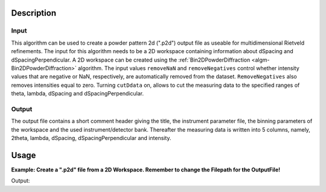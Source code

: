 .. algorithm::

.. summary::

.. relatedalgorithms::

.. properties::

Description
-----------

Input
#####

This algorithm can be used to create a powder pattern 2d (".p2d") output file as useable for 
multidimensional Rietveld refinements. 
The input for this algorithm needs to be a 2D workspace containing information about dSpacing and 
dSpacingPerpendicular. A 2D workspace can be created using the :ref:`Bin2DPowderDiffraction
<algm-Bin2DPowderDiffraction>` algorithm. 
The input values ``removeNaN`` and ``removeNegatives`` control whether intensity values that are negative 
or NaN, respectively, are automatically removed from the dataset. 
``RemoveNegatives`` also removes intensities equal to zero.
Turning ``cutDdata`` on, allows to cut the measuring data to the specified ranges of 
theta, lambda, dSpacing and dSpacingPerpendicular. 

Output
######

The output file contains a short comment header giving the title, the instrument parameter file, 
the binning parameters of the workspace and the used instrument/detector bank.
Thereafter the measuring data is written into 5 columns, namely, 2theta, lambda, dSpacing,
dSpacingPerpendicular and intensity.

Usage
-----

**Example: Create a ".p2d" file from a 2D Workspace. Remember to change the Filepath for the OutputFile!**

.. testcode:: PrintP2D

	# create a 2D Workspace
    # repeat this block for each spectrum
    xData = [1.0,2.0,3.0,4.0,5.0,6.0,7.0,8.0,9.0]		     # d values for one spectrum (one dPerpendicular value)
    yData = ['1','2','3','4']					             # dPerpendicular binedges
    zData = [1.0,1.0,1.0,1.0,1.0,1.0,1.0,1.0,1.0]		     # intensity values
    eData = [1,1,1,1,1,1,1,1,1]                              # error values

    # used to join all spectra
    xDataTotal = []					                         # d Values for all spectra
    zDataTotal = []					                         # intensity values for all spectra
    eDataTotal = []                                          # error values for all spectra
    nSpec = len(yData)-1                                     # number of spectra
    
    # Create d and intensity lists for workspace
    for i in range(0,nSpec):
        xDataTotal.extend(xData)	   # extends the list of x values in accordance to the number of spectra used
        zDataTotal.extend(zData)	   # extends the list of intensity values in accordance to the number of spectra used
        eDataTotal.extend(eData)       # extends the list of error values in accordance to the number of spectra used
    
    # Create a 2D Workspace containing d and dPerpendicular values with intensities
    CreateWorkspace(OutputWorkspace = 'Usage_Example', DataX = xDataTotal, DataY = zDataTotal, DataE = eDataTotal, WorkspaceTitle = 'test', NSpec = nSpec, UnitX = 'dSpacing', VerticalAxisUnit = 'dSpacingPerpendicular', VerticalAxisValues = yData)
    # Create a .p2d file containing the testdata	
    SaveP2D(Workspace = "Usage_Example", OutputFile = "Usage_Example", RemoveNaN = False, RemoveNegatives = False, CutData = False)
	
Output:

.. testoutput:: PrintP2D

	The resulting output file (Usage_Example.p2d) looks like this(2theta and lambda get calculated in the algorithm)
	
	#Title: test
    #Inst: .prm #give a filename to read data with GSAS-II
    #Binning: ddperp   0.8888889    1.0000000
    #Bank: 1
    #2theta   lambda   d-value   dp-value   counts
    81.3046911      1.3029352      1.0000000      1.5000000      1.0000000
    42.5730378      1.4521280      2.0000000      1.5000000      1.0000000
    28.5401669      1.4789581      3.0000000      1.5000000      1.0000000
    21.4420009      1.4882141      4.0000000      1.5000000      1.0000000
    17.1666094      1.4924723      5.0000000      1.5000000      1.0000000
    14.3112545      1.4947782      6.0000000      1.5000000      1.0000000
    12.2697184      1.4961662      7.0000000      1.5000000      1.0000000
    10.7376523      1.4970660      8.0000000      1.5000000      1.0000000
    9.5455787      1.4976825      9.0000000      1.5000000      1.0000000
    147.7039064      1.9210925      1.0000000      2.5000000      1.0000000
    74.0366222      2.4082809      2.0000000      2.5000000      1.0000000
    48.4687709      2.4628222      3.0000000      2.5000000      1.0000000
    36.1141714      2.4797153      4.0000000      2.5000000      1.0000000
    28.8035116      2.4871957      5.0000000      2.5000000      1.0000000
    23.9632304      2.4911738      6.0000000      2.5000000      1.0000000
    20.5194188      2.4935442      7.0000000      2.5000000      1.0000000
    17.9428625      2.4950714      8.0000000      2.5000000      1.0000000
    15.9421282      2.4961135      9.0000000      2.5000000      1.0000000
    178.1486860      1.9997390      1.0000000      3.5000000      1.0000000
    112.5838945      3.3275045      2.0000000      3.5000000      1.0000000
    70.0240404      3.4424897      3.0000000      3.5000000      1.0000000
    51.4130764      3.4700953      4.0000000      3.5000000      1.0000000
    40.7483187      3.4814929      5.0000000      3.5000000      1.0000000
    33.7894761      3.4873718      6.0000000      3.5000000      1.0000000
    28.8774112      3.4908181      7.0000000      3.5000000      1.0000000
    25.2199975      3.4930167      8.0000000      3.5000000      1.0000000
    22.3888960      3.4945073      9.0000000      3.5000000      1.0000000

	
.. categories::

.. sourcelink::
